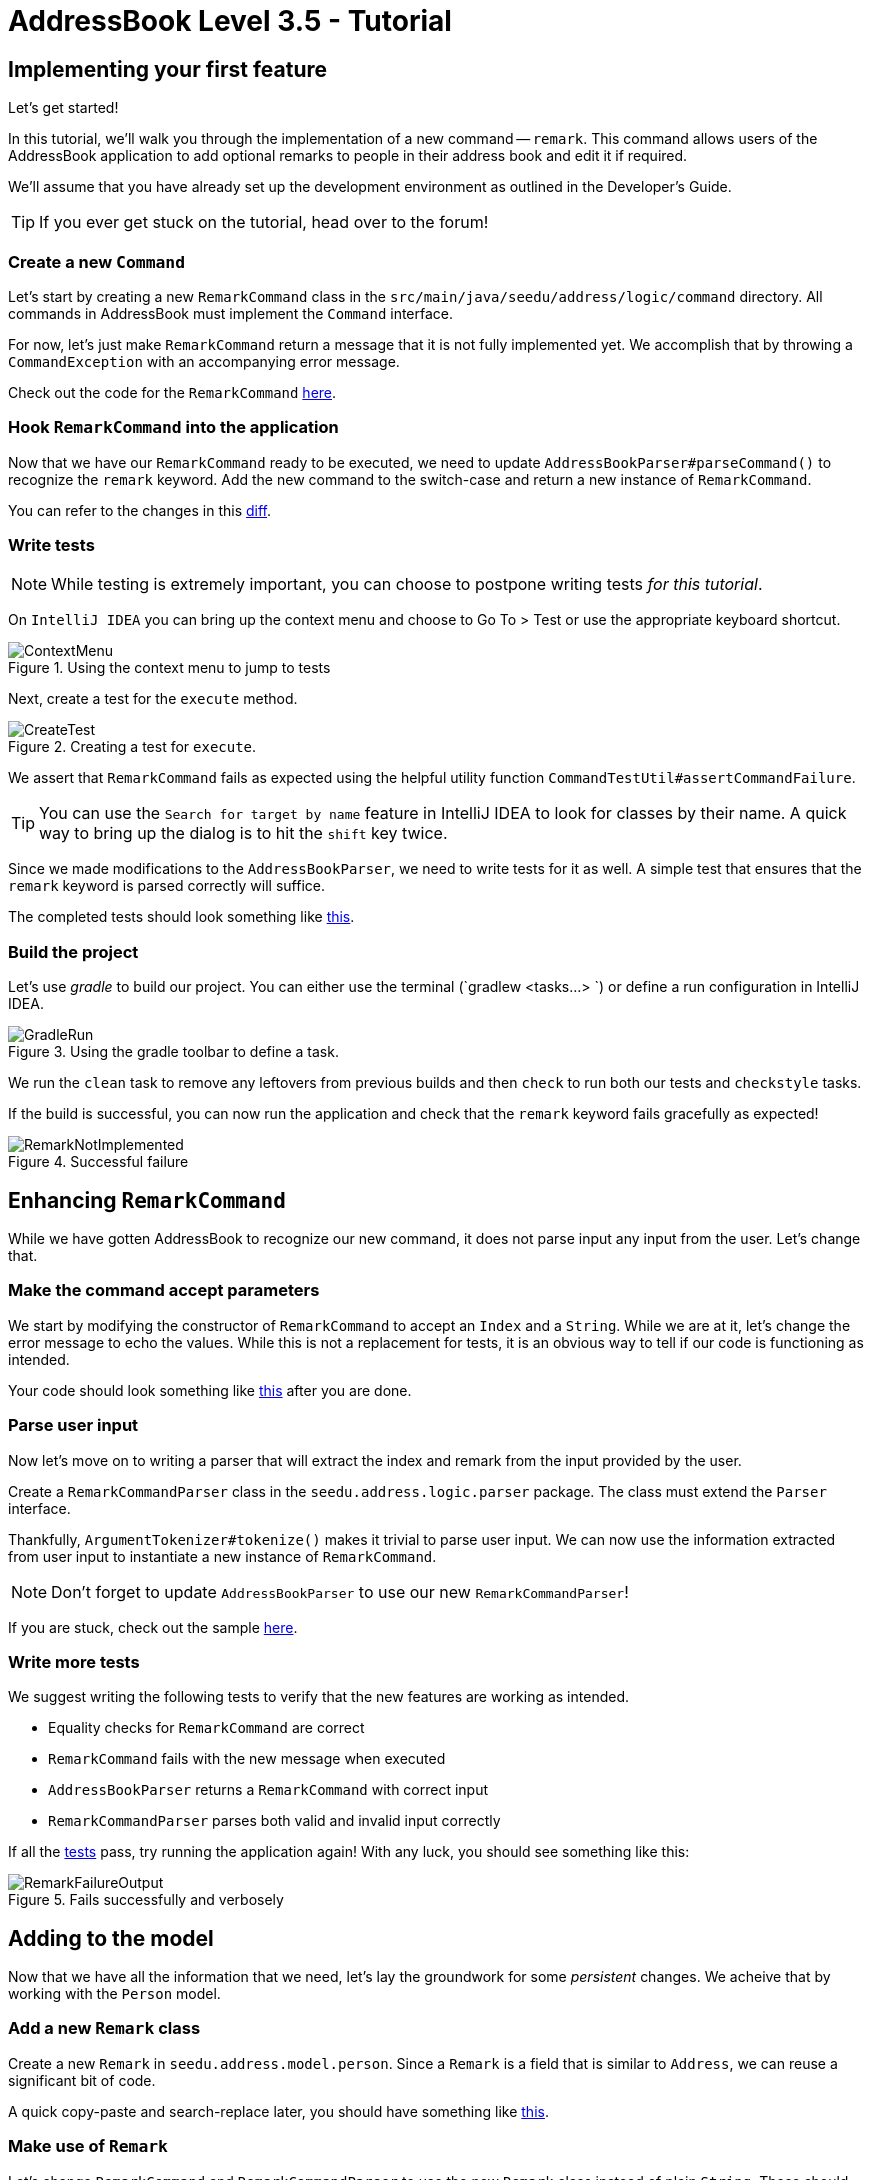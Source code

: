 = AddressBook Level 3.5 - Tutorial
:site-section: Tutorial
:toc:
:toc-title:
:toc-placement: preamble
:imagesDir: images/remark
:stylesDir: ../stylesheets
:xrefstyle: full
ifdef::env-github[]
:tip-caption: :bulb:
:note-caption: :information_source:
:warning-caption: :warning:
endif::[]


== Implementing your first feature

Let's get started!

In this tutorial, we'll walk you through the implementation of a new command -- `remark`.
This command allows users of the AddressBook application to add optional remarks to people in their address book and
edit it if required.

We'll assume that you have already set up the development environment as outlined in the Developer's Guide.

TIP: If you ever get stuck on the tutorial, head over to the forum!


=== Create a new `Command`

Let's start by creating a new `RemarkCommand` class in the `src/main/java/seedu/address/logic/command` directory.
All commands in AddressBook must implement the `Command` interface.

For now, let's just make `RemarkCommand` return a message that it is not fully implemented yet. We accomplish
that by throwing a `CommandException` with an accompanying error message.

Check out the code for the `RemarkCommand`
link:++https://github.com/j-lum/addressbook-level35/commit/72256eacea79dfcf077f5c7cb6f89819c02f090e#diff
-34ace715a8a8d2e5a66e71289f017b47++[here].

=== Hook `RemarkCommand` into the application

Now that we have our `RemarkCommand` ready to be executed, we need to update `AddressBookParser#parseCommand()` to
recognize the `remark` keyword. Add the new command to the switch-case and return a new instance of `RemarkCommand`.

You can refer to the changes in this
link:++https://github.com/j-lum/addressbook-level35/commit/72256eacea79dfcf077f5c7cb6f89819c02f090e#diff
-5338391f3f6fbb4022c44add6590b74f++[diff].


=== Write tests

NOTE: While testing is extremely important, you can choose to postpone writing tests _for this tutorial_.

On `IntelliJ IDEA` you can bring up the context menu and choose to Go To > Test or use the appropriate keyboard
shortcut.

.Using the context menu to jump to tests
image::ContextMenu.png[]

Next, create a test for the `execute` method.

.Creating a test for `execute`.
image::CreateTest.png[]

We assert that `RemarkCommand` fails as expected using the helpful utility function
`CommandTestUtil#assertCommandFailure`.

TIP: You can use the `Search for target by name` feature in IntelliJ IDEA to look for classes by their name. A quick
way to bring up the dialog is to hit the `shift` key twice.

Since we made modifications to the `AddressBookParser`, we need to write tests for it as well. A simple test that
ensures that the `remark` keyword is parsed correctly will suffice.

The completed tests should look something like
link:++https://github.com/j-lum/addressbook-level35/commit/72256eacea79dfcf077f5c7cb6f89819c02f090e#diff
-d749de38392f7ea504da7824641ba8d9++[this].

=== Build the project

Let's use _gradle_ to build our project. You can either use the terminal (`gradlew <tasks...> `) or define a run
configuration in IntelliJ IDEA.

.Using the gradle toolbar to define a task.
image::GradleRun.png[]

We run the `clean` task to remove any leftovers from previous builds and then `check` to run both our tests and
`checkstyle` tasks.

If the build is successful, you can now run the application and check that the `remark` keyword fails gracefully as
expected!

.Successful failure
image::RemarkNotImplemented.png[]

== Enhancing `RemarkCommand`

While we have gotten AddressBook to recognize our new command, it does not parse input any input from the user. Let's
 change that.

=== Make the command accept parameters

We start by modifying the constructor of `RemarkCommand` to accept an `Index` and a `String`. While we are at it,
let's change the error message to echo the values. While this is not a replacement for tests, it is an obvious way to
 tell if our code is functioning as intended.

Your code should look something like
link:++https://github.com/j-lum/addressbook-level35/commit/c0f8419be4fb59bffafcd73026769459e5cf5c5e#diff
-34ace715a8a8d2e5a66e71289f017b47++[this] after you are done.

=== Parse user input

Now let's move on to writing a parser that will extract the index and remark from the input provided by the user.

Create a `RemarkCommandParser` class in the `seedu.address.logic.parser` package. The class must extend the `Parser`
interface.

Thankfully, `ArgumentTokenizer#tokenize()` makes it trivial to parse user input. We can now use the information
extracted from user input to instantiate a new instance of `RemarkCommand`.

NOTE: Don't forget to update `AddressBookParser` to use our new `RemarkCommandParser`!

If you are stuck, check out the sample
link:++https://github.com/j-lum/addressbook-level35/commit/c0f8419be4fb59bffafcd73026769459e5cf5c5e#diff
-fc19ecee89c3732a62fbc8c840250508++[here].

=== Write more tests

We suggest writing the following tests to verify that the new features are working as intended.

- Equality checks for `RemarkCommand` are correct
- `RemarkCommand` fails with the new message when executed
- `AddressBookParser` returns a `RemarkCommand` with correct input
- `RemarkCommandParser` parses both valid and invalid input correctly

If all the
link:++https://github.com/j-lum/addressbook-level35/commit/c0f8419be4fb59bffafcd73026769459e5cf5c5e#diff
-d749de38392f7ea504da7824641ba8d9++[tests] pass, try running the application again! With any luck, you should see
something like this:

.Fails successfully and verbosely
image::RemarkFailureOutput.png[]

== Adding to the model

Now that we have all the information that we need, let's lay the groundwork for some _persistent_ changes. We acheive
 that by working with the `Person` model.

=== Add a new `Remark` class

Create a new `Remark` in `seedu.address.model.person`. Since a `Remark` is a field that is similar to `Address`, we
can reuse a significant bit of code.

A quick copy-paste and search-replace later, you should have something like
link:++https://github.com/j-lum/addressbook-level35/commit/c8e6048f0d81f2b4b7797e838226da823892129b#diff
-af2f075d24dfcd333876f0fbce321f25++[this].

=== Make use of `Remark`

Let's change `RemarkCommand` and `RemarkCommandParser` to use the new `Remark` class instead of plain `String`.
These should be relatively simple changes.

=== Write even more tests

Update tests for `AddressBookParser`, `RemarkCommandParser` and `RemarkCommand` to use the new `Remark` class instead.

Write tests to ensure that `Remark` works as intended.

Check out some of the suggested
link:++https://github.com/j-lum/addressbook-level35/commit/c8e6048f0d81f2b4b7797e838226da823892129b#diff
-d749de38392f7ea504da7824641ba8d9++[tests].

== Adding placeholder elements to the UI

Without getting too deep into `fxml`, let's go on a 5 minute adventure to get some placeholder text to show up for
each person.

Simply add
```
@FXML
private Label remark;
```
to
link:++https://github.com/j-lum/addressbook-level35/commit/06f9897d7088d22689de478c94612f8bcbff2964#diff
-0c6b6abcfac8c205e075294f25e851fe++[`PersonCard`]. `@FXML` is an annotation that marks a private or protected field and
 makes it accessible to FXML
. It
 it sounds like Greek to you right now, don't worry -- we will get back to it later.

Then insert

```
<Label fx:id="remark" styleClass="cell_small_label" text="\$remark" />
```
into
link:++https://github.com/j-lum/addressbook-level35/commit/06f9897d7088d22689de478c94612f8bcbff2964#diff
-12580431f55d7880578aa4c16f249e71++[`PersonListCard.fxml`].

That's it! Fire up the application again and you should see something like this:

.Nothing $remark-able
image::$Remark.png[]

NOTE: AddressBook level 3.5 does not require UI tests!

== Updating the model

Since `PersonCard` displays data from a `Person`, we need to update `Person` to get our `Remark` displayed!

=== Modify `Person`

We change the constructor of `Person` to take a `Remark`. We will also need to define new fields accordingly to store
 our new addition.

=== Update other usages of `Person`

Unfortunately, a change to `Person` will cause other commands to break, let's fix these commands to use the updated
`Person`!


=== Write some more tests

It should be habit by now, but everything that is changed requires a new set of tests.

Suggested tests and their implementations can be found
link:++https://github.com/j-lum/addressbook-level35/commit/b03b788d5a462403ea7f4dce9a832b62f729f7c4#diff
-60c0eb4d8d0747d80bbe3be2830985a3++[here].

== Update Storage

AddressBook stores data by serializing `JsonAdaptedPerson` into `json` with the help of an external library --
Jackson. Let's update `JsonAdaptedPerson` to work with our new `Person`!

While the changes to code may be minimal, the test data will have to be updated as well.

Check out
link:++https://github.com/j-lum/addressbook-level35/commit/78b2a7438a9f9d828b7f09e190ff6130790966c0++[this commit]
to see what the changes entail.

== Finalizing the UI

Now that we have finalized the `Person` class and its dependencies, we can now bind the `Remark` field to the UI.

Just change
link:++https://github.com/j-lum/addressbook-level35/commit/2edaf1c52e07e28dc7a49742bc63352813a55af9++[this one
 line of code!]

.The remark label is bound properly!
image::RemarkBound.png[]

== Putting everything together

After the previous step, we notice a peculiar regression -- we went from displaying something to nothing at all.
However, this is expected behavior as we have never changed `Remark` at all!

=== Changing `Remark`

In this last step, we modify `RemarkCommand#execute()` to change the `Remark` of a `Person`. Since all fields in a
`Person` are immutable, we create a new instance of a `Person` with the values that we want and commit it back to the
 model with `Model#setPerson()`.

After writing the very last set of test, you are now ready to test `RemarkCommand`!

.Congratulations!
image::RemarkComplete.png[]


